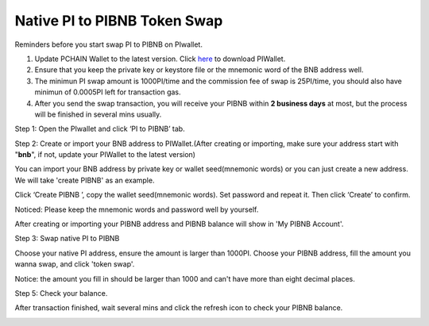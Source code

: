 .. _PI to PIBNB Token Swap:

=============================
Native PI to PIBNB Token Swap
=============================

Reminders before you start swap PI to PIBNB on PIwallet.

1. Update PCHAIN Wallet to the latest version. Click `here <https://github.com/pchain-org/wallet/releases>`_ to download PIWallet.
2. Ensure that you keep the private key or keystore file or the mnemonic word of the BNB address well.
3. The minimun PI swap amount is 1000PI/time and the commission fee of swap is 25PI/time, you should also have minimun of 0.0005PI left for transaction gas.
4. After you send the swap transaction, you will receive your PIBNB within **2 business days** at most, but the process will be finished in several mins usually.

Step 1: Open the PIwallet and click ‘PI to PIBNB’ tab.

.. image:: ../_static/pitopibnb/0.jpg

Step 2: Create or import your BNB address to PIWallet.(After creating or importing, make sure your address start with "**bnb**", if not, update your PIWallet to the latest version)

You can import your BNB address by private key or wallet seed(mnemonic words) or you can just create a new address. We will take 'create PIBNB' as an example.

.. image:: ../_static/pitopibnb/1.jpg

Click ‘Create PIBNB ’, copy the wallet seed(mnemonic words). Set password and repeat it. Then click ‘Create’ to confirm. 

| Noticed: Please keep the mnemonic words and password well by yourself.   

.. image:: ../_static/pitopibnb/2.jpg

After creating or importing your PIBNB address and PIBNB balance will show in 'My PIBNB Account'.

Step 3: Swap native PI to PIBNB

Choose your native PI address, ensure the amount is larger than 1000PI. Choose your PIBNB address, fill the amount you wanna swap, and click 'token swap'.

| Notice: the amount you fill in should be larger than 1000 and can't have more than eight decimal places.

.. image:: ../_static/pitopibnb/3.jpg


Step 5: Check your balance.

After transaction finished, wait several mins and click the refresh icon to check your PIBNB balance.

.. image:: ../_static/pitopibnb/4.jpg

.. image:: ../_static/pitopibnb/5.jpg

